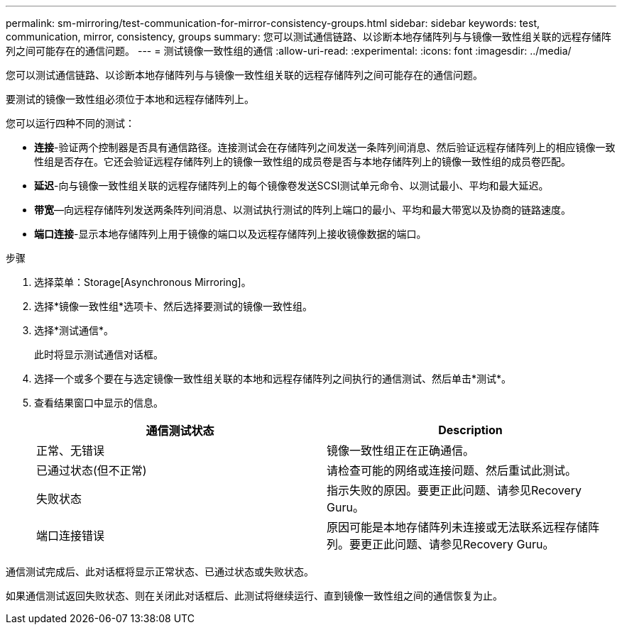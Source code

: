 ---
permalink: sm-mirroring/test-communication-for-mirror-consistency-groups.html 
sidebar: sidebar 
keywords: test, communication, mirror, consistency, groups 
summary: 您可以测试通信链路、以诊断本地存储阵列与与镜像一致性组关联的远程存储阵列之间可能存在的通信问题。 
---
= 测试镜像一致性组的通信
:allow-uri-read: 
:experimental: 
:icons: font
:imagesdir: ../media/


[role="lead"]
您可以测试通信链路、以诊断本地存储阵列与与镜像一致性组关联的远程存储阵列之间可能存在的通信问题。

要测试的镜像一致性组必须位于本地和远程存储阵列上。

您可以运行四种不同的测试：

* *连接*-验证两个控制器是否具有通信路径。连接测试会在存储阵列之间发送一条阵列间消息、然后验证远程存储阵列上的相应镜像一致性组是否存在。它还会验证远程存储阵列上的镜像一致性组的成员卷是否与本地存储阵列上的镜像一致性组的成员卷匹配。
* *延迟*-向与镜像一致性组关联的远程存储阵列上的每个镜像卷发送SCSI测试单元命令、以测试最小、平均和最大延迟。
* *带宽*—向远程存储阵列发送两条阵列间消息、以测试执行测试的阵列上端口的最小、平均和最大带宽以及协商的链路速度。
* *端口连接*-显示本地存储阵列上用于镜像的端口以及远程存储阵列上接收镜像数据的端口。


.步骤
. 选择菜单：Storage[Asynchronous Mirroring]。
. 选择*镜像一致性组*选项卡、然后选择要测试的镜像一致性组。
. 选择*测试通信*。
+
此时将显示测试通信对话框。

. 选择一个或多个要在与选定镜像一致性组关联的本地和远程存储阵列之间执行的通信测试、然后单击*测试*。
. 查看结果窗口中显示的信息。
+
|===
| 通信测试状态 | Description 


 a| 
正常、无错误
 a| 
镜像一致性组正在正确通信。



 a| 
已通过状态(但不正常)
 a| 
请检查可能的网络或连接问题、然后重试此测试。



 a| 
失败状态
 a| 
指示失败的原因。要更正此问题、请参见Recovery Guru。



 a| 
端口连接错误
 a| 
原因可能是本地存储阵列未连接或无法联系远程存储阵列。要更正此问题、请参见Recovery Guru。

|===


通信测试完成后、此对话框将显示正常状态、已通过状态或失败状态。

如果通信测试返回失败状态、则在关闭此对话框后、此测试将继续运行、直到镜像一致性组之间的通信恢复为止。
